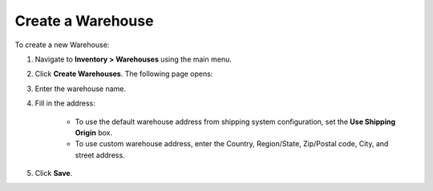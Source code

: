 .. _user-guide--inventory--warehouse--create:

Create a Warehouse
------------------

To create a new Warehouse:

1. Navigate to **Inventory > Warehouses** using the main menu.

.. image:: /user_guide/img/inventory/warehouses/Warehouses.png
   :class: with-border

2. Click **Create Warehouses**. The following page opens:

.. image:: /user_guide/img/inventory/warehouses/WarehousesCreate.png
   :class: with-border

3. Enter the warehouse name.

4. Fill in the address:

     * To use the default warehouse address from shipping system configuration, set the **Use Shipping Origin** box.

     * To use custom warehouse address, enter the Country, Region/State, Zip/Postal code, City, and street address.

5. Click **Save**.